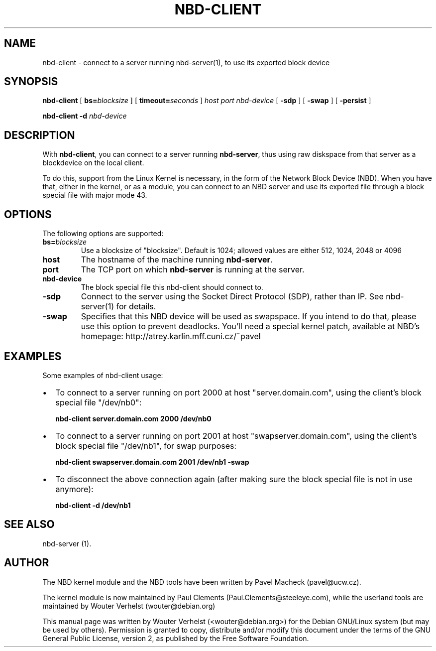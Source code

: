 .\" This manpage has been automatically generated by docbook2man 
.\" from a DocBook document.  This tool can be found at:
.\" <http://shell.ipoline.com/~elmert/comp/docbook2X/> 
.\" Please send any bug reports, improvements, comments, patches, 
.\" etc. to Steve Cheng <steve@ggi-project.org>.
.TH "NBD-CLIENT" "8" "22 oktober 2007" "" ""

.SH NAME
nbd-client \- connect to a server running nbd-server(1), to use its    exported block device
.SH SYNOPSIS

\fBnbd-client\fR [ \fBbs=\fIblocksize\fB\fR ] [ \fBtimeout=\fIseconds\fB\fR ] \fB\fIhost\fB\fR \fB\fIport\fB\fR \fB\fInbd-device\fB\fR [ \fB-sdp\fR ] [ \fB-swap\fR ] [ \fB-persist\fR ]


\fBnbd-client\fR \fB-d \fInbd-device\fB\fR

.SH "DESCRIPTION"
.PP
With \fBnbd-client\fR, you can connect to a
server running \fBnbd-server\fR, thus using raw
diskspace from that server as a blockdevice on the local
client.
.PP
To do this, support from the Linux Kernel is necessary, in
the form of the Network Block Device (NBD). When you have that,
either in the kernel, or as a module, you can connect to an NBD
server and use its exported file through a block special file with
major mode 43.
.SH "OPTIONS"
.PP
The following options are supported:
.TP
\fBbs=\fIblocksize\fB\fR
Use a blocksize of "blocksize". Default is 1024;
allowed values are either 512, 1024, 2048 or 4096
.TP
\fBhost\fR
The hostname of the machine running
\fBnbd-server\fR\&.
.TP
\fBport\fR
The TCP port on which \fBnbd-server\fR is
running at the server.
.TP
\fBnbd-device\fR
The block special file this nbd-client should connect
to.
.TP
\fB-sdp\fR
Connect to the server using the Socket Direct Protocol
(SDP), rather than IP. See nbd-server(1) for details.
.TP
\fB-swap\fR
Specifies that this NBD device will be used as
swapspace. If you intend to do that, please use this
option to prevent deadlocks. You'll need a special kernel
patch, available at NBD's homepage:
http://atrey.karlin.mff.cuni.cz/~pavel
.SH "EXAMPLES"
.PP
Some examples of nbd-client usage:
.TP 0.2i
\(bu
To connect to a server running on port 2000 at host
"server.domain.com", using the client's block special file
"/dev/nb0":

\fBnbd-client server.domain.com 2000
/dev/nb0\fR
.TP 0.2i
\(bu
To connect to a server running on port 2001 at host
"swapserver.domain.com", using the client's block special
file "/dev/nb1", for swap purposes:

\fBnbd-client swapserver.domain.com 2001 /dev/nb1
-swap\fR
.TP 0.2i
\(bu
To disconnect the above connection again (after making
sure the block special file is not in use anymore):

\fBnbd-client -d /dev/nb1\fR
.SH "SEE ALSO"
.PP
nbd-server (1).
.SH "AUTHOR"
.PP
The NBD kernel module and the NBD tools have been written by
Pavel Macheck (pavel@ucw.cz).
.PP
The kernel module is now maintained by Paul Clements
(Paul.Clements@steeleye.com), while the userland tools are maintained by
Wouter Verhelst (wouter@debian.org)
.PP
This manual page was written by Wouter Verhelst (<wouter@debian.org>) for
the Debian GNU/Linux system (but may be used by others).  Permission is
granted to copy, distribute and/or modify this document under the
terms of the GNU General Public License,
version 2, as published by the Free Software Foundation.
